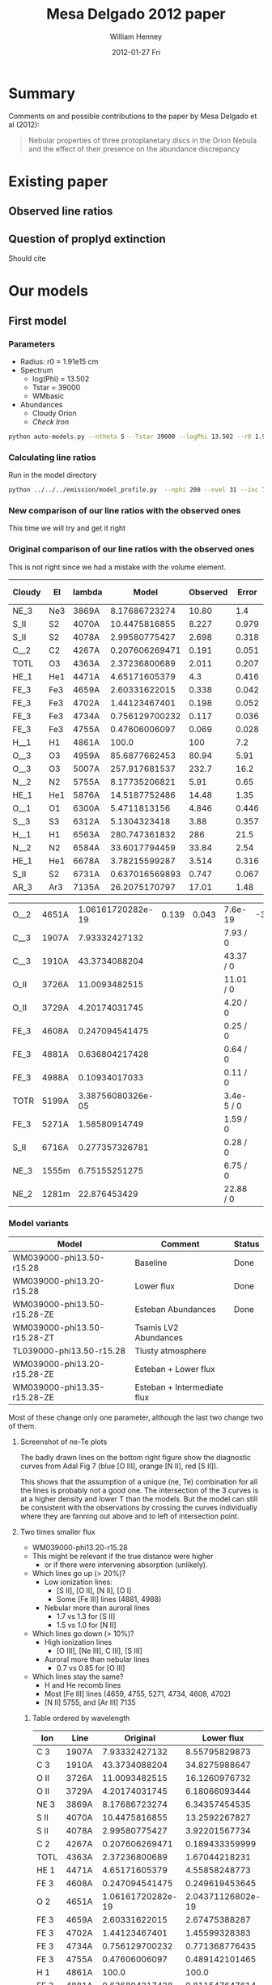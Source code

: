 #+TITLE:     Mesa Delgado 2012 paper
#+AUTHOR:    William Henney
#+EMAIL:     will@henney.org
#+DATE:      2012-01-27 Fri
#+DESCRIPTION:
#+KEYWORDS:
#+LANGUAGE:  en
#+OPTIONS:   H:3 num:t toc:t \n:nil @:t ::t |:t ^:{} -:t f:t *:t <:t
#+OPTIONS:   TeX:t LaTeX:t skip:nil d:nil todo:t pri:nil tags:not-in-toc
#+INFOJS_OPT: view:nil toc:nil ltoc:t mouse:underline buttons:0 path:http://orgmode.org/org-info.js
#+EXPORT_SELECT_TAGS: export
#+EXPORT_EXCLUDE_TAGS: noexport
#+LINK_UP:   
#+LINK_HOME: 
#+XSLT:
#+STYLE: <link rel="stylesheet" type="text/css" href="../doc/main.css" />


* Summary
Comments on and possible contributions to the paper by Mesa Delgado et al (2012):
#+BEGIN_QUOTE
Nebular properties of three protoplanetary discs in the Orion Nebula and the effect of their presence on the abundance discrepancy
#+END_QUOTE


* Existing paper
** Observed line ratios

** Question of proplyd extinction
Should cite \citep{Rost:2008} 


* Our models

** First model

*** Parameters

+ Radius: r0 = 1.91e15 cm
+ Spectrum
  + log(Phi) = 13.502
  + Tstar = 39000
  + WMbasic
+ Abundances
  + Cloudy Orion
  + /Check Iron/

#+BEGIN_SRC sh
python auto-models.py --ntheta 5 --Tstar 39000 --logPhi 13.502 --r0 1.91e15
#+END_SRC

*** Calculating line ratios
Run in the model directory 

#+BEGIN_SRC sh
python ../../../emission/model_profile.py  --nphi 200 --nvel 31 --inc 75 --r0 1.91e15
#+END_SRC

*** New comparison of our line ratios with the observed ones

This time we will try and get it right



*** Original comparison of our line ratios with the observed ones

This is not right since we had a mistake with the volume element. 

| Cloudy | El  | lambda |          Model | Observed | Error |  M/O | (M - O)/E |
|--------+-----+--------+----------------+----------+-------+------+-----------|
| NE_3   | Ne3 | 3869A  |  8.17686723274 |    10.80 |   1.4 | 0.76 |     -1.87 |
| S_II   | S2  | 4070A  |  10.4475816855 |    8.227 | 0.979 | 1.27 |      2.27 |
| S_II   | S2  | 4078A  |  2.99580775427 |    2.698 | 0.318 | 1.11 |      0.94 |
| C__2   | C2  | 4267A  | 0.207606269471 |    0.191 | 0.051 | 1.09 |      0.33 |
| TOTL   | O3  | 4363A  |  2.37236800689 |    2.011 | 0.207 | 1.18 |      1.75 |
| HE_1   | He1 | 4471A  |  4.65171605379 |      4.3 | 0.416 | 1.08 |      0.85 |
| FE_3   | Fe3 | 4659A  |  2.60331622015 |    0.338 | 0.042 | 7.70 |     53.94 |
| FE_3   | Fe3 | 4702A  |  1.44123467401 |    0.198 | 0.052 | 7.28 |     23.91 |
| FE_3   | Fe3 | 4734A  | 0.756129700232 |    0.117 | 0.036 | 6.46 |     17.75 |
| FE_3   | Fe3 | 4755A  |  0.47606006097 |    0.069 | 0.028 | 6.90 |     14.54 |
| H__1   | H1  | 4861A  |          100.0 |      100 |   7.2 | 1.00 |      0.00 |
| O__3   | O3  | 4959A  |  85.6877662453 |    80.94 |  5.91 | 1.06 |      0.80 |
| O__3   | O3  | 5007A  |  257.917681537 |    232.7 |  16.2 | 1.11 |      1.56 |
| N__2   | N2  | 5755A  |  8.17735206821 |     5.91 |  0.65 | 1.38 |      3.49 |
| HE_1   | He1 | 5876A  |  14.5187752486 |    14.48 |  1.35 | 1.00 |      0.03 |
| O__1   | O1  | 6300A  |   5.4711813156 |    4.846 | 0.446 | 1.13 |      1.40 |
| S__3   | S3  | 6312A  |   5.1304323418 |     3.88 | 0.357 | 1.32 |      3.50 |
| H__1   | H1  | 6563A  |  280.747361832 |      286 |  21.5 | 0.98 |     -0.24 |
| N__2   | N2  | 6584A  |  33.6017794459 |    33.84 |  2.54 | 0.99 |     -0.09 |
| HE_1   | He1 | 6678A  |  3.78215599287 |    3.514 | 0.316 | 1.08 |      0.85 |
| S_II   | S2  | 6731A  | 0.637016569893 |    0.747 | 0.067 | 0.85 |     -1.64 |
| AR_3   | Ar3 | 7135A  |  26.2075170797 |    17.01 |  1.48 | 1.54 |      6.21 |
    #+TBLFM: $7=$4/$5 ; f2::$8=($4 - $5)/$6 ; f2



| O__2 | 4651A | 1.06161720282e-19 | 0.139 | 0.043 | 7.6e-19    | -3.23 |
| C__3 | 1907A |     7.93332427132 |       |       | 7.93 / 0   |       |
| C__3 | 1910A |     43.3734088204 |       |       | 43.37 / 0  |       |
| O_II | 3726A |     11.0093482515 |       |       | 11.01 / 0  |       |
| O_II | 3729A |     4.20174031745 |       |       | 4.20 / 0   |       |
| FE_3 | 4608A |    0.247094541475 |       |       | 0.25 / 0   |       |
| FE_3 | 4881A |    0.636804217428 |       |       | 0.64 / 0   |       |
| FE_3 | 4988A |     0.10934017033 |       |       | 0.11 / 0   |       |
| TOTR | 5199A | 3.38756080326e-05 |       |       | 3.4e-5 / 0 |       |
| FE_3 | 5271A |     1.58580914749 |       |       | 1.59 / 0   |       |
| S_II | 6716A |    0.277357326781 |       |       | 0.28 / 0   |       |
| NE_3 | 1555m |     6.75155251275 |       |       | 6.75 / 0   |       |
| NE_2 | 1281m |      22.876453429 |       |       | 22.88 / 0  |       |


*** Model variants

| Model                       | Comment                     | Status |
|-----------------------------+-----------------------------+--------|
| WM039000-phi13.50-r15.28    | Baseline                    | Done   |
| WM039000-phi13.20-r15.28    | Lower flux                  | Done   |
| WM039000-phi13.50-r15.28-ZE | Esteban Abundances          | Done   |
| WM039000-phi13.50-r15.28-ZT | Tsamis LV2 Abundances       |        |
| TL039000-phi13.50-r15.28    | Tlusty atmosphere           |        |
| WM039000-phi13.20-r15.28-ZE | Esteban + Lower flux        |        |
| WM039000-phi13.35-r15.28-ZE | Esteban + Intermediate flux |        |

Most of these change only one parameter, although the last two change two of them. 

**** Screenshot of ne-Te plots

#+ATTR_HTML: width=800px
[[file:ScreenShot-ne-Te-multimodels-annotated.png]]


The badly drawn lines on the bottom right figure show the diagnostic curves from Adal Fig 7 (blue [O III], orange [N II], red [S II]). 

This shows that the assumption of a unique (ne, Te) combination for all the lines is probably not a good one.  The intersection of the 3 curves is at a higher density and lower T than the models.  But the model can still be consistent with the observations by crossing the curves individually where they are fanning out above and to left of intersection point.


**** Two times smaller flux

+ WM039000-phi13.20-r15.28
+ This might be relevant if the true distance were higher
  + or if there were intervening absorption (unlikely).
+ Which lines go up (> 20%)?
  + Low ionization lines:
    + [S II], [O II], [N II], [O I]
    + Some [Fe III] lines (4881, 4988)
  + Nebular more than auroral lines
    + 1.7 vs 1.3 for [S II]
    + 1.5 vs 1.0 for [N II]
+ Which lines go down (> 10%)?
  + High ionization lines
    + [O III], [Ne III], C III], [S III]
  + Auroral more than nebular lines
    + 0.7 vs 0.85 for [O III]
+ Which lines stay the same?
  + H and He recomb lines
  + Most [Fe III] lines (4659, 4755, 5271, 4734, 4608, 4702)
  + [N II] 5755, and [Ar III] 7135


***** Table ordered by wavelength
| Ion  | Line  |          Original |        Lower flux | Ratio |
|------+-------+-------------------+-------------------+-------|
| C  3 | 1907A |     7.93332427132 |     8.55795829873 |  1.08 |
| C  3 | 1910A |     43.3734088204 |     34.8275988647 |  0.80 |
| O II | 3726A |     11.0093482515 |     16.1260976732 |  1.46 |
| O II | 3729A |     4.20174031745 |     6.18066093444 |  1.47 |
| NE 3 | 3869A |     8.17686723274 |     6.34357454535 |  0.78 |
| S II | 4070A |     10.4475816855 |     13.2592267827 |  1.27 |
| S II | 4078A |     2.99580775427 |     3.92201567734 |  1.31 |
| C  2 | 4267A |    0.207606269471 |    0.189433359999 |  0.91 |
| TOTL | 4363A |     2.37236800689 |     1.67044218231 |  0.70 |
| HE 1 | 4471A |     4.65171605379 |     4.55858248773 |  0.98 |
| FE 3 | 4608A |    0.247094541475 |    0.249619453645 |  1.01 |
| O  2 | 4651A | 1.06161720282e-19 | 2.04371126802e-19 |  1.93 |
| FE 3 | 4659A |     2.60331622015 |     2.67475388287 |  1.03 |
| FE 3 | 4702A |     1.44123467401 |     1.45599328383 |  1.01 |
| FE 3 | 4734A |    0.756129700232 |    0.771368776435 |  1.02 |
| FE 3 | 4755A |     0.47606006097 |    0.489142101465 |  1.03 |
| H  1 | 4861A |             100.0 |             100.0 |  1.00 |
| FE 3 | 4881A |    0.636804217428 |    0.811547647614 |  1.27 |
| O  3 | 4959A |     85.6877662453 |     72.7482506915 |  0.85 |
| FE 3 | 4988A |     0.10934017033 |    0.139341266403 |  1.27 |
| O  3 | 5007A |     257.917681537 |     218.974735354 |  0.85 |
| TOTR | 5199A | 3.38756080326e-05 | 5.68272919719e-05 |  1.68 |
| FE 3 | 5271A |     1.58580914749 |     1.63603284432 |  1.03 |
| N  2 | 5755A |     8.17735206821 |     8.37378041706 |  1.02 |
| HE 1 | 5876A |     14.5187752486 |     14.2056398326 |  0.98 |
| O  1 | 6300A |      5.4711813156 |      7.4733468355 |  1.37 |
| S  3 | 6312A |      5.1304323418 |     4.55072902872 |  0.89 |
| H  1 | 6563A |     280.747361832 |     281.546881447 |  1.00 |
| N  2 | 6584A |     33.6017794459 |     48.9856825497 |  1.46 |
| HE 1 | 6678A |     3.78215599287 |     3.72565915025 |  0.99 |
| S II | 6716A |    0.277357326781 |    0.476077678717 |  1.72 |
| S II | 6731A |    0.637016569893 |     1.09129965062 |  1.71 |
| AR 3 | 7135A |     26.2075170797 |     25.6031242347 |  0.98 |
| NE 2 | 1281m |      22.876453429 |     26.6950708217 |  1.17 |
| NE 3 | 1555m |     6.75155251275 |     6.24680533374 |  0.93 |
     #+TBLFM: $4=$-1/$-2;f2

***** Table ordered by relative change
| Ion  | Line  |          Original |        Lower flux | Ratio |
|------+-------+-------------------+-------------------+-------|
| O  2 | 4651A | 1.06161720282e-19 | 2.04371126802e-19 |  1.93 |
| S II | 6716A |    0.277357326781 |    0.476077678717 |  1.72 |
| S II | 6731A |    0.637016569893 |     1.09129965062 |  1.71 |
| TOTR | 5199A | 3.38756080326e-05 | 5.68272919719e-05 |  1.68 |
| O II | 3729A |     4.20174031745 |     6.18066093444 |  1.47 |
| O II | 3726A |     11.0093482515 |     16.1260976732 |  1.46 |
| N  2 | 6584A |     33.6017794459 |     48.9856825497 |  1.46 |
| O  1 | 6300A |      5.4711813156 |      7.4733468355 |  1.37 |
| S II | 4078A |     2.99580775427 |     3.92201567734 |  1.31 |
| S II | 4070A |     10.4475816855 |     13.2592267827 |  1.27 |
| FE 3 | 4881A |    0.636804217428 |    0.811547647614 |  1.27 |
| FE 3 | 4988A |     0.10934017033 |    0.139341266403 |  1.27 |
| NE 2 | 1281m |      22.876453429 |     26.6950708217 |  1.17 |
| C  3 | 1907A |     7.93332427132 |     8.55795829873 |  1.08 |
| FE 3 | 4659A |     2.60331622015 |     2.67475388287 |  1.03 |
| FE 3 | 4755A |     0.47606006097 |    0.489142101465 |  1.03 |
| FE 3 | 5271A |     1.58580914749 |     1.63603284432 |  1.03 |
| FE 3 | 4734A |    0.756129700232 |    0.771368776435 |  1.02 |
| N  2 | 5755A |     8.17735206821 |     8.37378041706 |  1.02 |
| FE 3 | 4608A |    0.247094541475 |    0.249619453645 |  1.01 |
| FE 3 | 4702A |     1.44123467401 |     1.45599328383 |  1.01 |
| H  1 | 4861A |             100.0 |             100.0 |  1.00 |
| H  1 | 6563A |     280.747361832 |     281.546881447 |  1.00 |
| HE 1 | 6678A |     3.78215599287 |     3.72565915025 |  0.99 |
| HE 1 | 4471A |     4.65171605379 |     4.55858248773 |  0.98 |
| HE 1 | 5876A |     14.5187752486 |     14.2056398326 |  0.98 |
| AR 3 | 7135A |     26.2075170797 |     25.6031242347 |  0.98 |
| NE 3 | 1555m |     6.75155251275 |     6.24680533374 |  0.93 |
| C  2 | 4267A |    0.207606269471 |    0.189433359999 |  0.91 |
| S  3 | 6312A |      5.1304323418 |     4.55072902872 |  0.89 |
| O  3 | 4959A |     85.6877662453 |     72.7482506915 |  0.85 |
| O  3 | 5007A |     257.917681537 |     218.974735354 |  0.85 |
| C  3 | 1910A |     43.3734088204 |     34.8275988647 |  0.80 |
| NE 3 | 3869A |     8.17686723274 |     6.34357454535 |  0.78 |
| TOTL | 4363A |     2.37236800689 |     1.67044218231 |  0.70 |

***** New corrected version

+ It turns out that we had the radius inside out in model_profile.py
+ This is now fixed
+ The new version gives higher intensities for the higher ionization lines 
| Ion  | Line  |         New |               Old |   N/O |
|------+-------+-------------+-------------------+-------|
| C  3 | 1907A |     9.94567 |     8.55795829873 |  1.16 |
| C  3 | 1910A |     27.6655 |     34.8275988647 |  0.79 |
| O II | 3726A |     12.0032 |     16.1260976732 |  0.74 |
| O II | 3729A |      4.6803 |     6.18066093444 |  0.76 |
| NE 3 | 3869A |     10.7972 |     6.34357454535 |  1.70 |
| S II | 4070A |     7.23381 |     13.2592267827 |  0.55 |
| S II | 4078A |     2.15071 |     3.92201567734 |  0.55 |
| C  2 | 4267A |    0.230659 |    0.189433359999 |  1.22 |
| TOTL | 4363A |      1.9087 |     1.67044218231 |  1.14 |
| HE 1 | 4471A |     4.62188 |     4.55858248773 |  1.01 |
| FE 3 | 4608A |    0.158247 |    0.249619453645 |  0.63 |
| O  2 | 4651A | 9.26191e-18 | 2.04371126802e-19 | 45.32 |
| FE 3 | 4659A |     1.71774 |     2.67475388287 |  0.64 |
| FE 3 | 4702A |     0.92303 |     1.45599328383 |  0.63 |
| FE 3 | 4734A |    0.487041 |    0.771368776435 |  0.63 |
| FE 3 | 4755A |     0.31413 |    0.489142101465 |  0.64 |
| H  1 | 4861A |         100 |             100.0 |  1.00 |
| FE 3 | 4881A |    0.560984 |    0.811547647614 |  0.69 |
| O  3 | 4959A |     109.591 |     72.7482506915 |  1.51 |
| FE 3 | 4988A |   0.0963204 |    0.139341266403 |  0.69 |
| O  3 | 5007A |     329.875 |     218.974735354 |  1.51 |
| TOTR | 5199A | 4.21996e-05 | 5.68272919719e-05 |  0.74 |
| FE 3 | 5271A |     1.05517 |     1.63603284432 |  0.64 |
| N  2 | 5755A |     4.64493 |     8.37378041706 |  0.55 |
| HE 1 | 5876A |     14.3011 |     14.2056398326 |  1.01 |
| O  1 | 6300A |     3.69911 |      7.4733468355 |  0.49 |
| S  3 | 6312A |     3.46033 |     4.55072902872 |  0.76 |
| H  1 | 6563A |     280.998 |     281.546881447 |  1.00 |
| N  2 | 6584A |     30.2994 |     48.9856825497 |  0.62 |
| HE 1 | 6678A |      3.7857 |     3.72565915025 |  1.02 |
| S II | 6716A |    0.304885 |    0.476077678717 |  0.64 |
| S II | 6731A |    0.692943 |     1.09129965062 |  0.63 |
| AR 3 | 7135A |     23.2348 |     25.6031242347 |  0.91 |
| NE 2 | 1281m |     21.8344 |     26.6950708217 |  0.82 |
| NE 3 | 1555m |     17.1869 |     6.24680533374 |  2.75 |
|      |       |             |                   |   0/0 |
      #+TBLFM: $5=$-2/$-1;f2

*** Abundances
    
+ Cloudy Orion :: standard ISM abundances from Cloudy 10
+ Esteban Orion :: Esteban et al (2004) assuming t^2=0.022
+ Tsamis LV2 :: LV 2 Core from Tsamis et al (2011a)
  + Carbon is average of RL and CL values 8.66, 8.98
  + Oxygen is average of RL and CL values 8.96, 9.03

| Element | Cloudy M42 | Esteban M42 | Tsamis LV2 | Est/Clou | Tsam/Est | Tsam/Clou |
|---------+------------+-------------+------------+----------+----------+-----------|
| He      |      10.98 |      10.988 |     11.017 |     1.02 |     1.07 |      1.09 |
| C       |       8.48 |        8.42 |       8.82 |     0.87 |     2.51 |      2.19 |
| N       |       7.85 |        7.73 |       7.86 |     0.76 |     1.35 |      1.02 |
| O       |        8.6 |        8.65 |      8.995 |     1.12 |     2.21 |      2.48 |
| Ne      |       7.78 |        8.05 |       8.28 |     1.86 |     1.70 |      3.16 |
| S       |        7.0 |        7.22 |       6.83 |     1.66 |     0.41 |      0.68 |
| Cl      |        5.0 |        5.46 |       5.36 |     2.88 |     0.79 |      2.29 |
| Ar      |       6.48 |        6.62 |       6.59 |     1.38 |     0.93 |      1.29 |
| Fe      |       6.47 |        5.99 |       4.96 |     0.33 |     0.09 |      0.03 |
    #+TBLFM: $5=10**($3-$2); f2::$6=10**($4-$3); f2::$7=10**($4-$2); f2::@3$4=0.5 (8.98 + 8.66)::@5$4=0.5 (9.03 + 8.96)


*** Sample region

+ Currently model is for entire proplyd head

+ Observations are a box that is 1" square, centered near the bright crescent


**** TODO Add aperture effects to model_profile.py
